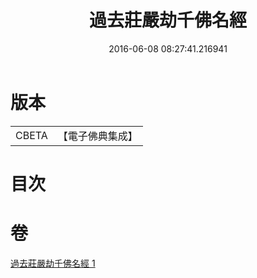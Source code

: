 #+TITLE: 過去莊嚴劫千佛名經 
#+DATE: 2016-06-08 08:27:41.216941

* 版本
 |     CBETA|【電子佛典集成】|

* 目次

* 卷
[[file:KR6i0023_001.txt][過去莊嚴劫千佛名經 1]]

